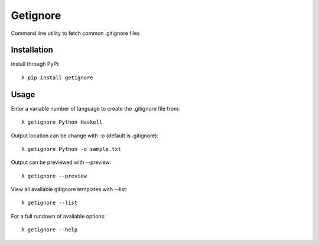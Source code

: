 =========
Getignore
=========

Command line utility to fetch common .gitignore files

Installation
============

Install through PyPi::

    λ pip install getignore

Usage
=====

Enter a variable number of language to create the .gitignore file from::

    λ getignore Python Haskell

Output location can be change with -o (default is .gitignore)::

    λ getignore Python -o sample.txt

Output can be previewed with --preview::

    λ getignore --preview

View all available gitignore templates with --list::

    λ getignore --list

For a full rundown of available options::

    λ getignore --help
